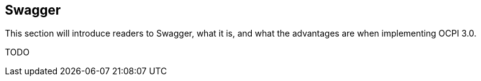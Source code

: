 [[swagger]]
== Swagger

This section will introduce readers to Swagger, what it is, and what the advantages are when implementing OCPI 3.0.

TODO